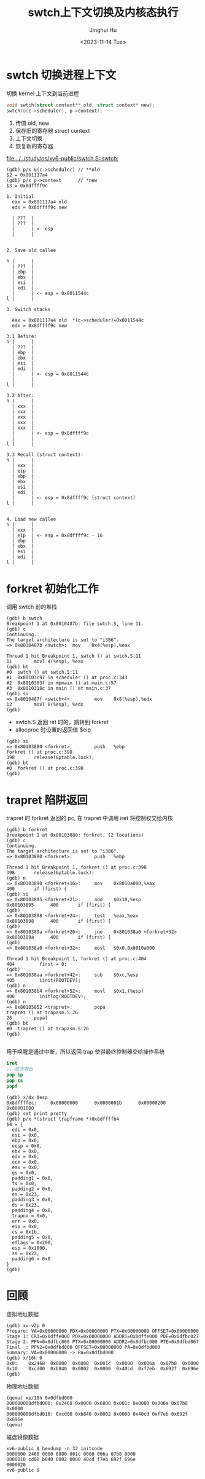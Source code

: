 #+TITLE: swtch上下文切换及内核态执行
#+AUTHOR: Jinghui Hu
#+EMAIL: hujinghui@buaa.edu.cn
#+DATE: <2023-11-14 Tue>
#+STARTUP: overview num indent
#+OPTIONS: ^:nil
#+PROPERTY: header-args:sh :results output :dir ../../study/os/xv6-public

* swtch 切换进程上下文
切换 kernel 上下文到当前进程
#+BEGIN_SRC c
  void swtch(struct context** old, struct context* new);
  swtch(&(c->scheduler), p->context);
#+END_SRC

1. 传值 old, new
2. 保存旧的寄存器 struct context
3. 上下文切换
4. 恢复新的寄存器

[[file:../../study/os/xv6-public/swtch.S::swtch:]]

#+BEGIN_EXAMPLE
  (gdb) p/x &(c->scheduler) // **old
  $2 = 0x801117a4
  (gdb) p/x p->context      // *new
  $3 = 0x8dffff9c

  1. Initial
    eax = 0x801117a4 old
    edx = 0x8dffff9c new

    | ???  |
    | ???  |
    |      | <- esp
    |      |


  2. Save old callee

  h |      |
    | ???  |
    | ebp  |
    | ebx  |
    | esi  |
    | edi  |
    |      | <- esp = 0x8011544c
  l |      |

  3. Switch stacks

    eax = 0x801117a4 old  *(c->scheduler)=0x8011544c
    edx = 0x8dffff9c new

  3.1 Before:
  h |      |
    | ???  |
    | ebp  |
    | ebx  |
    | esi  |
    | edi  |
    |      | <- esp = 0x8011544c
    |      |
  l |      |

  3.2 After:
  h |      |
    | xxx  |
    | xxx  |
    | xxx  |
    | xxx  |
    | xxx  |
    |      | <- esp = 0x8dffff9c
    |      |
  l |      |

  3.3 Recall (struct context):
  h |      |
    | xxx  |
    | eip  |
    | ebp  |
    | ebx  |
    | esi  |
    | edi  |
    |      | <- esp = 0x8dffff9c (struct context)
  l |      |


  4. Load new callee
  h |      |
    | xxx  |
    | eip  | <- esp = 0x8dffff9c - 16
    | ebp  |
    | ebx  |
    | esi  |
    | edi  |
  l |      |
#+END_EXAMPLE

* forkret 初始化工作
调用 swtch 前的堆栈
#+BEGIN_EXAMPLE
  (gdb) b swtch
  Breakpoint 1 at 0x8010487b: file swtch.S, line 11.
  (gdb) c
  Continuing.
  The target architecture is set to "i386".
  => 0x8010487b <swtch>:  mov    0x4(%esp),%eax

  Thread 1 hit Breakpoint 1, swtch () at swtch.S:11
  11        movl 4(%esp), %eax
  (gdb) bt
  #0  swtch () at swtch.S:11
  #1  0x80103c97 in scheduler () at proc.c:343
  #2  0x8010303f in mpmain () at main.c:57
  #3  0x8010318c in main () at main.c:37
  (gdb) si
  => 0x8010487f <swtch+4>:        mov    0x8(%esp),%edx
  12        movl 8(%esp), %edx
  (gdb)
#+END_EXAMPLE

- swtch.S 返回 ret 时的，跳转到 forkret
- allocproc 时设置的返回值 $eip
#+BEGIN_EXAMPLE
  (gdb) si
  => 0x80103880 <forkret>:        push   %ebp
  forkret () at proc.c:398
  398       release(&ptable.lock);
  (gdb) bt
  #0  forkret () at proc.c:398
  (gdb)
#+END_EXAMPLE

* trapret 陷阱返回
trapret 时 forkret 返回的 pc, 在 trapret 中调用 iret 将控制权交给内核
#+BEGIN_EXAMPLE
  (gdb) b forkret
  Breakpoint 1 at 0x80103880: forkret. (2 locations)
  (gdb) c
  Continuing.
  The target architecture is set to "i386".
  => 0x80103880 <forkret>:        push   %ebp

  Thread 1 hit Breakpoint 1, forkret () at proc.c:398
  398       release(&ptable.lock);
  (gdb) n
  => 0x80103890 <forkret+16>:     mov    0x8010a000,%eax
  400       if (first) {
  (gdb) si
  => 0x80103895 <forkret+21>:     add    $0x10,%esp
  0x80103895      400       if (first) {
  (gdb)
  => 0x80103898 <forkret+24>:     test   %eax,%eax
  0x80103898      400       if (first) {
  (gdb)
  => 0x8010389a <forkret+26>:     jne    0x801038a0 <forkret+32>
  0x8010389a      400       if (first) {
  (gdb)
  => 0x801038a0 <forkret+32>:     movl   $0x0,0x8010a000

  Thread 1 hit Breakpoint 1, forkret () at proc.c:404
  404         first = 0;
  (gdb)
  => 0x801038aa <forkret+42>:     sub    $0xc,%esp
  405         iinit(ROOTDEV);
  (gdb) n
  => 0x801038b4 <forkret+52>:     movl   $0x1,(%esp)
  406         initlog(ROOTDEV);
  (gdb) n
  => 0x80105852 <trapret>:        popa
  trapret () at trapasm.S:26
  26        popal
  (gdb) bt
  #0  trapret () at trapasm.S:26
  (gdb)

#+END_EXAMPLE

用于唤醒是通过中断，所以返回 trap 使得最终控制器交给操作系统
#+BEGIN_SRC nasm
  iret
  ;; 依次取出
  pop ip
  pop cs
  popf
#+END_SRC

#+BEGIN_EXAMPLE
  (gdb) x/4x $esp
  0x8dffffec:     0x00000000      0x0000001b      0x00000200      0x00001000
  (gdb) set print pretty
  (gdb) p/x *(struct trapframe *)0x8dffffb4
  $4 = {
    edi = 0x0,
    esi = 0x0,
    ebp = 0x0,
    oesp = 0x0,
    ebx = 0x0,
    edx = 0x0,
    ecx = 0x0,
    eax = 0x0,
    gs = 0x0,
    padding1 = 0x0,
    fs = 0x0,
    padding2 = 0x0,
    es = 0x23,
    padding3 = 0x0,
    ds = 0x23,
    padding4 = 0x0,
    trapno = 0x0,
    err = 0x0,
    eip = 0x0,
    cs = 0x1b,
    padding5 = 0x0,
    eflags = 0x200,
    esp = 0x1000,
    ss = 0x23,
    padding6 = 0x0
  }
  (gdb)
#+END_EXAMPLE

* 回顾
虚拟地址数据
#+BEGIN_EXAMPLE
  (gdb) xv-v2p 0
  Prepare: VA=0x00000000 PDX=0x00000000 PTX=0x00000000 OFFSET=0x00000000
  Stage 1: CR3=0x0dffe000 PDX=0x00000000 ADDR1=0x0dffe000 PDE=0x0dfbc027
  Stage 2: PPN=0x0dfbc000 PTX=0x00000000 ADDR2=0x0dfbc000 PTE=0x0dfbd067
  Final  : PPN2=0x0dfbd000 OFFSET=0x00000000 PA=0x0dfbd000
  Summary: VA=0x00000000 -> PA=0x0dfbd000
  (gdb) x/16h 0
  0x0:    0x2468  0x0000  0x6800  0x001c  0x0000  0x006a  0x07b8  0x0000
  0x10:   0xcd00  0xb840  0x0002  0x0000  0x40cd  0xf7eb  0x692f  0x696e
  (gdb)
#+END_EXAMPLE

物理地址数据
#+BEGIN_EXAMPLE
  (qemu) xp/16h 0x0dfbd000
  000000000dfbd000: 0x2468 0x0000 0x6800 0x001c 0x0000 0x006a 0x07b8 0x0000
  000000000dfbd010: 0xcd00 0xb840 0x0002 0x0000 0x40cd 0xf7eb 0x692f 0x696e
  (qemu)
#+END_EXAMPLE

磁盘镜像数据
#+BEGIN_EXAMPLE
  xv6-public $ hexdump -n 32 initcode
  0000000 2468 0000 6800 001c 0000 006a 07b8 0000
  0000010 cd00 b840 0002 0000 40cd f7eb 692f 696e
  0000020
  xv6-public $
#+END_EXAMPLE
